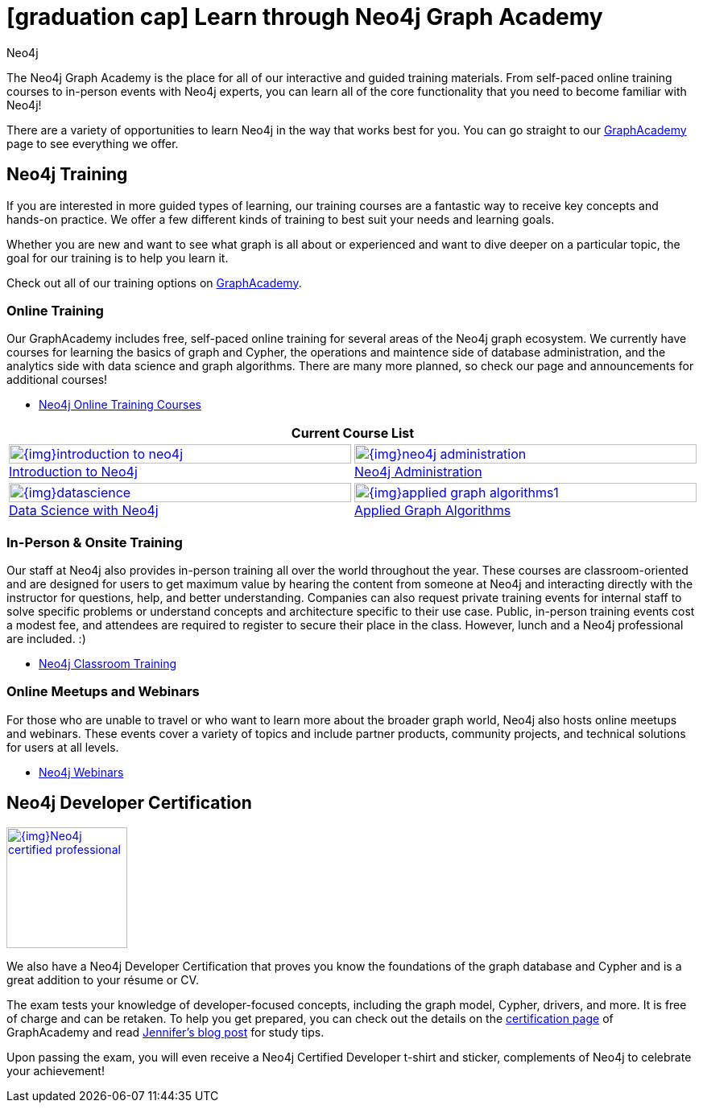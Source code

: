 = icon:graduation-cap[] Learn through Neo4j Graph Academy
:level: Beginner
:page-level: Beginner
:author: Neo4j
:category: documentation
:tags: resources, graphacademy, training, certification, meetup

The Neo4j Graph Academy is the place for all of our interactive and guided training materials.
From self-paced online training courses to in-person events with Neo4j experts, you can learn all of the core functionality that you need to become familiar with Neo4j!

There are a variety of opportunities to learn Neo4j in the way that works best for you.
You can go straight to our link:/graphacademy/[GraphAcademy^] page to see everything we offer.

[#neo4j-training]
== Neo4j Training

If you are interested in more guided types of learning, our training courses are a fantastic way to receive key concepts and hands-on practice.
We offer a few different kinds of training to best suit your needs and learning goals.

Whether you are new and want to see what graph is all about or experienced and want to dive deeper on a particular topic, the goal for our training is to help you learn it.

Check out all of our training options on link:/graphacademy/[GraphAcademy^].

=== Online Training

Our GraphAcademy includes free, self-paced online training for several areas of the Neo4j graph ecosystem.
We currently have courses for learning the basics of graph and Cypher, the operations and maintence side of database administration, and the analytics side with data science and graph algorithms.
There are many more planned, so check our page and announcements for additional courses!

* https://neo4j.com/graphacademy/online-training/[Neo4j Online Training Courses^]

[cols="2*^",frame=all]
|===
2+>s|Current Course List

|image:{img}introduction-to-neo4j.png[link="/graphacademy/online-training/introduction-to-neo4j/", width=100%]
link:/graphacademy/online-training/introduction-to-neo4j/[Introduction to Neo4j^]

|image:{img}neo4j-administration.png[link="/graphacademy/online-training/neo4j-administration/", width=100%]
link:/graphacademy/online-training/neo4j-administration/[Neo4j Administration^]

|image:{img}datascience.png[link="/graphacademy/online-training/data-science/", width=100%]
link:/graphacademy/online-training/data-science/[Data Science with Neo4j^]

|image:{img}applied-graph-algorithms1.png[link="/graphacademy/online-training/applied-graph-algorithms/", width=100%]
link:/graphacademy/online-training/applied-graph-algorithms/[Applied Graph Algorithms^]

|===

=== In-Person & Onsite Training

Our staff at Neo4j also provides in-person training all over the world throughout the year.
These courses are classroom-oriented and are designed for users to get maximum value by hearing the content from someone at Neo4j and interacting directly with the instructor for questions, help, and better understanding.
Companies can also request private training events for internal staff to solve specific problems or understand concepts and architecture specific to their use case.
Public, in-person training events cost a modest fee, and attendees are required to register to secure their place in the class. However, lunch and a Neo4j professional are included. :)

* link:/events/world/training/[Neo4j Classroom Training^]

=== Online Meetups and Webinars

For those who are unable to travel or who want to learn more about the broader graph world, Neo4j also hosts online meetups and webinars.
These events cover a variety of topics and include partner products, community projects, and technical solutions for users at all levels.

* link:/webinars/[Neo4j Webinars^]

[#neo4j-certification]
== Neo4j Developer Certification

image::{img}Neo4j_certified_professional.jpeg[link="{img}Neo4j_certified_professional.jpeg",role="popup-link",float="right",width=150]

We also have a Neo4j Developer Certification that proves you know the foundations of the graph database and Cypher and is a great addition to your résume or CV.

The exam tests your knowledge of developer-focused concepts, including the graph model, Cypher, drivers, and more.
It is free of charge and can be retaken.
To help you get prepared, you can check out the details on the link:/graphacademy/neo4j-certification/[certification page^] of GraphAcademy and read https://medium.com/neo4j/neo4j-certification-how-to-pass-like-a-pro-eed6daa7c6f7[Jennifer's blog post^] for study tips.

Upon passing the exam, you will even receive a Neo4j Certified Developer t-shirt and sticker, complements of Neo4j to celebrate your achievement!
